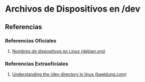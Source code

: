 * Archivos de Dispositivos en /dev
** Referencias
*** Referencias Oficiales
    1. [[https://www.debian.org/releases/stable/armel/apcs04.es.html][Nombres de dispositivos en Linux (debian.org)]]
*** Referencias Extraoficiales
    1. [[https://www.baeldung.com/linux/dev-directory][Understanding the /dev directory in linux (baeldung.com)]]
